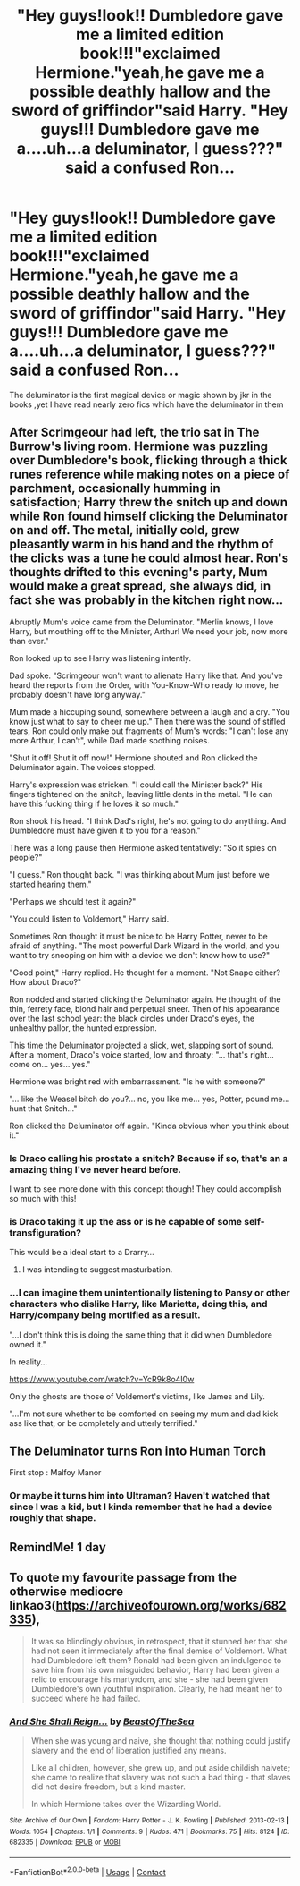 #+TITLE: "Hey guys!look!! Dumbledore gave me a limited edition book!!!"exclaimed Hermione."yeah,he gave me a possible deathly hallow and the sword of griffindor"said Harry. "Hey guys!!! Dumbledore gave me a....uh...a deluminator, I guess???" said a confused Ron...

* "Hey guys!look!! Dumbledore gave me a limited edition book!!!"exclaimed Hermione."yeah,he gave me a possible deathly hallow and the sword of griffindor"said Harry. "Hey guys!!! Dumbledore gave me a....uh...a deluminator, I guess???" said a confused Ron...
:PROPERTIES:
:Author: Unit-Superb
:Score: 83
:DateUnix: 1613054409.0
:DateShort: 2021-Feb-11
:FlairText: Prompt
:END:
The deluminator is the first magical device or magic shown by jkr in the books ,yet I have read nearly zero fics which have the deluminator in them


** After Scrimgeour had left, the trio sat in The Burrow's living room. Hermione was puzzling over Dumbledore's book, flicking through a thick runes reference while making notes on a piece of parchment, occasionally humming in satisfaction; Harry threw the snitch up and down while Ron found himself clicking the Deluminator on and off. The metal, initially cold, grew pleasantly warm in his hand and the rhythm of the clicks was a tune he could almost hear. Ron's thoughts drifted to this evening's party, Mum would make a great spread, she always did, in fact she was probably in the kitchen right now...

Abruptly Mum's voice came from the Deluminator. "Merlin knows, I love Harry, but mouthing off to the Minister, Arthur! We need your job, now more than ever."

Ron looked up to see Harry was listening intently.

Dad spoke. "Scrimgeour won't want to alienate Harry like that. And you've heard the reports from the Order, with You-Know-Who ready to move, he probably doesn't have long anyway."

Mum made a hiccuping sound, somewhere between a laugh and a cry. "You know just what to say to cheer me up." Then there was the sound of stifled tears, Ron could only make out fragments of Mum's words: "I can't lose any more Arthur, I can't", while Dad made soothing noises.

"Shut it off! Shut it off now!" Hermione shouted and Ron clicked the Deluminator again. The voices stopped.

Harry's expression was stricken. "I could call the Minister back?" His fingers tightened on the snitch, leaving little dents in the metal. "He can have this fucking thing if he loves it so much."

Ron shook his head. "I think Dad's right, he's not going to do anything. And Dumbledore must have given it to you for a reason."

There was a long pause then Hermione asked tentatively: "So it spies on people?"

"I guess." Ron thought back. "I was thinking about Mum just before we started hearing them."

"Perhaps we should test it again?"

"You could listen to Voldemort," Harry said.

Sometimes Ron thought it must be nice to be Harry Potter, never to be afraid of anything. "The most powerful Dark Wizard in the world, and you want to try snooping on him with a device we don't know how to use?"

"Good point," Harry replied. He thought for a moment. "Not Snape either? How about Draco?"

Ron nodded and started clicking the Deluminator again. He thought of the thin, ferrety face, blond hair and perpetual sneer. Then of his appearance over the last school year: the black circles under Draco's eyes, the unhealthy pallor, the hunted expression.

This time the Deluminator projected a slick, wet, slapping sort of sound. After a moment, Draco's voice started, low and throaty: "... that's right... come on... yes... yes."

Hermione was bright red with embarrassment. "Is he with someone?"

"... like the Weasel bitch do you?... no, you like me... yes, Potter, pound me... hunt that Snitch..."

Ron clicked the Deluminator off again. "Kinda obvious when you think about it."
:PROPERTIES:
:Author: davidwelch158
:Score: 80
:DateUnix: 1613061148.0
:DateShort: 2021-Feb-11
:END:

*** Is Draco calling his prostate a snitch? Because if so, that's an a amazing thing I've never heard before.

I want to see more done with this concept though! They could accomplish so much with this!
:PROPERTIES:
:Author: academico5000
:Score: 17
:DateUnix: 1613094697.0
:DateShort: 2021-Feb-12
:END:


*** is Draco taking it up the ass or is he capable of some self-transfiguration?

This would be a ideal start to a Drarry...
:PROPERTIES:
:Author: Aardwarkthe2nd
:Score: 27
:DateUnix: 1613064118.0
:DateShort: 2021-Feb-11
:END:

**** I was intending to suggest masturbation.
:PROPERTIES:
:Author: davidwelch158
:Score: 29
:DateUnix: 1613067186.0
:DateShort: 2021-Feb-11
:END:


*** ...I can imagine them unintentionally listening to Pansy or other characters who dislike Harry, like Marietta, doing this, and Harry/company being mortified as a result.

"...I don't think this is doing the same thing that it did when Dumbledore owned it."

In reality...

[[https://www.youtube.com/watch?v=YcR9k8o4I0w]]

Only the ghosts are those of Voldemort's victims, like James and Lily.

"...I'm not sure whether to be comforted on seeing my mum and dad kick ass like that, or be completely and utterly terrified."
:PROPERTIES:
:Author: MidgardWyrm
:Score: 9
:DateUnix: 1613105974.0
:DateShort: 2021-Feb-12
:END:


** The Deluminator turns Ron into Human Torch

First stop : Malfoy Manor
:PROPERTIES:
:Author: Bleepbloopbotz2
:Score: 28
:DateUnix: 1613055062.0
:DateShort: 2021-Feb-11
:END:

*** Or maybe it turns him into Ultraman? Haven't watched that since I was a kid, but I kinda remember that he had a device roughly that shape.
:PROPERTIES:
:Author: JennaSayquah
:Score: 15
:DateUnix: 1613059186.0
:DateShort: 2021-Feb-11
:END:


** RemindMe! 1 day
:PROPERTIES:
:Author: academico5000
:Score: 3
:DateUnix: 1613094729.0
:DateShort: 2021-Feb-12
:END:


** To quote my favourite passage from the otherwise mediocre linkao3([[https://archiveofourown.org/works/682335]]),

#+begin_quote
  It was so blindingly obvious, in retrospect, that it stunned her that she had not seen it immediately after the final demise of Voldemort. What had Dumbledore left them? Ronald had been given an indulgence to save him from his own misguided behavior, Harry had been given a relic to encourage his martyrdom, and she - she had been given Dumbledore's own youthful inspiration. Clearly, he had meant her to succeed where he had failed.
#+end_quote
:PROPERTIES:
:Author: turbinicarpus
:Score: 2
:DateUnix: 1613339573.0
:DateShort: 2021-Feb-15
:END:

*** [[https://archiveofourown.org/works/682335][*/And She Shall Reign.../*]] by [[https://www.archiveofourown.org/users/BeastOfTheSea/pseuds/BeastOfTheSea][/BeastOfTheSea/]]

#+begin_quote
  When she was young and naive, she thought that nothing could justify slavery and the end of liberation justified any means.

  Like all children, however, she grew up, and put aside childish naivete; she came to realize that slavery was not such a bad thing - that slaves did not desire freedom, but a kind master.

  In which Hermione takes over the Wizarding World.
#+end_quote

^{/Site/:} ^{Archive} ^{of} ^{Our} ^{Own} ^{*|*} ^{/Fandom/:} ^{Harry} ^{Potter} ^{-} ^{J.} ^{K.} ^{Rowling} ^{*|*} ^{/Published/:} ^{2013-02-13} ^{*|*} ^{/Words/:} ^{1054} ^{*|*} ^{/Chapters/:} ^{1/1} ^{*|*} ^{/Comments/:} ^{9} ^{*|*} ^{/Kudos/:} ^{471} ^{*|*} ^{/Bookmarks/:} ^{75} ^{*|*} ^{/Hits/:} ^{8124} ^{*|*} ^{/ID/:} ^{682335} ^{*|*} ^{/Download/:} ^{[[https://archiveofourown.org/downloads/682335/And%20She%20Shall%20Reign.epub?updated_at=1387425452][EPUB]]} ^{or} ^{[[https://archiveofourown.org/downloads/682335/And%20She%20Shall%20Reign.mobi?updated_at=1387425452][MOBI]]}

--------------

*FanfictionBot*^{2.0.0-beta} | [[https://github.com/FanfictionBot/reddit-ffn-bot/wiki/Usage][Usage]] | [[https://www.reddit.com/message/compose?to=tusing][Contact]]
:PROPERTIES:
:Author: FanfictionBot
:Score: 1
:DateUnix: 1613340709.0
:DateShort: 2021-Feb-15
:END:
